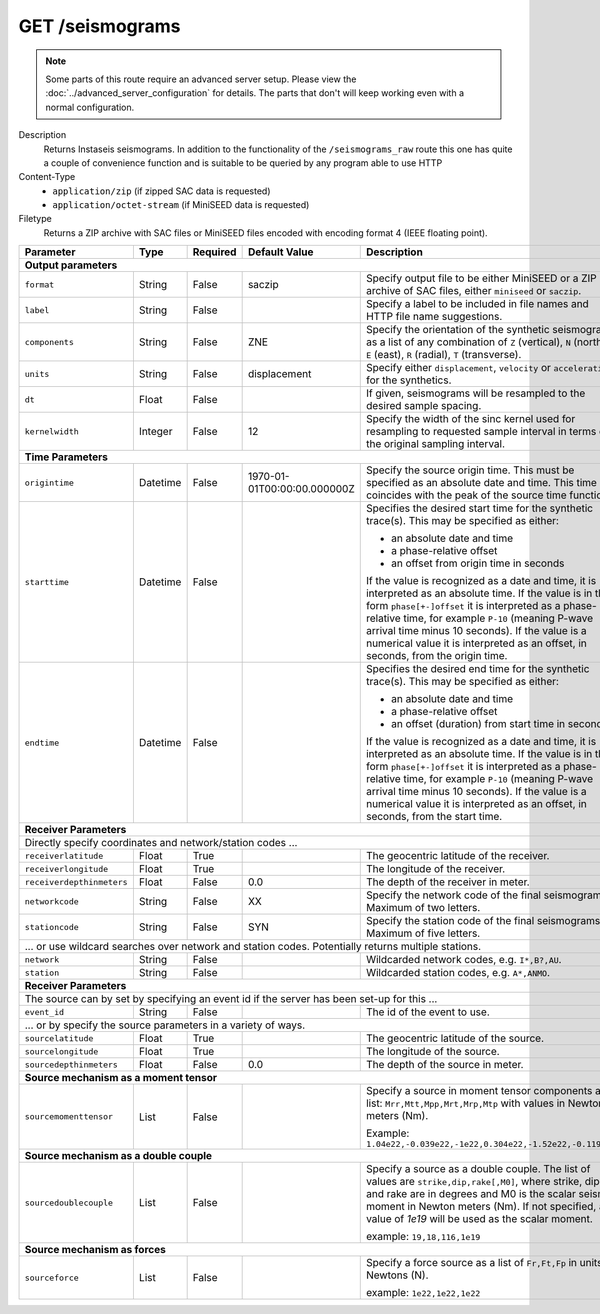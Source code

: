 GET /seismograms
^^^^^^^^^^^^^^^^

.. note::

    Some parts of this route require an advanced server setup. Please view the
    :doc:`../advanced_server_configuration` for details. The parts that don't
    will keep working even with a normal configuration.

Description
    Returns Instaseis seismograms. In addition to the functionality of the
    ``/seismograms_raw`` route this one has quite a couple of convenience
    function and is suitable to be queried by any program able to use HTTP

Content-Type
    * ``application/zip`` (if zipped SAC data is requested)
    * ``application/octet-stream`` (if MiniSEED data is requested)

Filetype
    Returns a ZIP archive with SAC files or MiniSEED files encoded with
    encoding format 4 (IEEE floating point).

+-----------------------------+----------+----------+-----------------------------+--------------------------------------------------------------------------------------+
| Parameter                   | Type     | Required | Default Value               | Description                                                                          |
+=============================+==========+==========+=============================+======================================================================================+
| **Output parameters**                                                                                                                                                  |
+-----------------------------+----------+----------+-----------------------------+--------------------------------------------------------------------------------------+
| ``format``                  | String   | False    | saczip                      | Specify output file to be either MiniSEED or a ZIP archive of SAC files, either      |
|                             |          |          |                             | ``miniseed`` or ``saczip``.                                                          |
+-----------------------------+----------+----------+-----------------------------+--------------------------------------------------------------------------------------+
| ``label``                   | String   | False    |                             | Specify a label to be included in file names and HTTP file name suggestions.         |
+-----------------------------+----------+----------+-----------------------------+--------------------------------------------------------------------------------------+
| ``components``              | String   | False    | ZNE                         | Specify the orientation of the synthetic seismograms as a list of any combination of |
|                             |          |          |                             | ``Z`` (vertical), ``N`` (north), ``E`` (east), ``R`` (radial), ``T`` (transverse).   |
+-----------------------------+----------+----------+-----------------------------+--------------------------------------------------------------------------------------+
| ``units``                   | String   | False    | displacement                | Specify either ``displacement``, ``velocity`` or ``acceleration`` for the synthetics.|
+-----------------------------+----------+----------+-----------------------------+--------------------------------------------------------------------------------------+
| ``dt``                      | Float    | False    |                             | If given, seismograms will be resampled to the desired sample spacing.               |
+-----------------------------+----------+----------+-----------------------------+--------------------------------------------------------------------------------------+
| ``kernelwidth``             | Integer  | False    | 12                          | Specify the width of the sinc kernel used for resampling to requested sample         |
|                             |          |          |                             | interval in terms of the original sampling interval.                                 |
+-----------------------------+----------+----------+-----------------------------+--------------------------------------------------------------------------------------+
| **Time Parameters**                                                                                                                                                    |
+-----------------------------+----------+----------+-----------------------------+--------------------------------------------------------------------------------------+
| ``origintime``              | Datetime | False    | 1970-01-01T00:00:00.000000Z | Specify the source origin time. This must be specified as an                         |
|                             |          |          |                             | absolute date and time. This time coincides with the peak of the                     |
|                             |          |          |                             | source time function.                                                                |
+-----------------------------+----------+----------+-----------------------------+--------------------------------------------------------------------------------------+
| ``starttime``               | Datetime | False    |                             | Specifies the desired start time for the synthetic trace(s). This may be specified   |
|                             |          |          |                             | as either:                                                                           |
|                             |          |          |                             |                                                                                      |
|                             |          |          |                             | * an absolute date and time                                                          |
|                             |          |          |                             | * a phase-relative offset                                                            |
|                             |          |          |                             | * an offset from origin time in seconds                                              |
|                             |          |          |                             |                                                                                      |
|                             |          |          |                             | If the value is recognized as a date and time, it is interpreted as an absolute time.|
|                             |          |          |                             | If the value is in the form ``phase[+-]offset`` it is interpreted as a               |
|                             |          |          |                             | phase-relative time, for example ``P-10`` (meaning P-wave arrival time minus 10      |
|                             |          |          |                             | seconds). If the value is a numerical value it is interpreted as an offset, in       |
|                             |          |          |                             | seconds, from the origin time.                                                       |
+-----------------------------+----------+----------+-----------------------------+--------------------------------------------------------------------------------------+
| ``endtime``                 | Datetime | False    |                             | Specifies the desired end time for the synthetic trace(s). This may be specified     |
|                             |          |          |                             | as either:                                                                           |
|                             |          |          |                             |                                                                                      |
|                             |          |          |                             | * an absolute date and time                                                          |
|                             |          |          |                             | * a phase-relative offset                                                            |
|                             |          |          |                             | * an offset (duration) from start time in seconds                                    |
|                             |          |          |                             |                                                                                      |
|                             |          |          |                             | If the value is recognized as a date and time, it is interpreted as an absolute time.|
|                             |          |          |                             | If the value is in the form ``phase[+-]offset`` it is interpreted as a               |
|                             |          |          |                             | phase-relative time, for example ``P-10`` (meaning P-wave arrival time minus 10      |
|                             |          |          |                             | seconds). If the value is a numerical value it is interpreted as an offset, in       |
|                             |          |          |                             | seconds, from the start time.                                                        |
+-----------------------------+----------+----------+-----------------------------+--------------------------------------------------------------------------------------+
| **Receiver Parameters**                                                                                                                                                |
+-----------------------------+----------+----------+-----------------------------+--------------------------------------------------------------------------------------+
| Directly specify coordinates and network/station codes ...                                                                                                             |
+-----------------------------+----------+----------+-----------------------------+--------------------------------------------------------------------------------------+
| ``receiverlatitude``        | Float    | True     |                             | The geocentric latitude of the receiver.                                             |
+-----------------------------+----------+----------+-----------------------------+--------------------------------------------------------------------------------------+
| ``receiverlongitude``       | Float    | True     |                             | The longitude of the receiver.                                                       |
+-----------------------------+----------+----------+-----------------------------+--------------------------------------------------------------------------------------+
| ``receiverdepthinmeters``   | Float    | False    | 0.0                         | The depth of the receiver in meter.                                                  |
+-----------------------------+----------+----------+-----------------------------+--------------------------------------------------------------------------------------+
| ``networkcode``             | String   | False    | XX                          | Specify the network code of the final seismograms. Maximum of two letters.           |
+-----------------------------+----------+----------+-----------------------------+--------------------------------------------------------------------------------------+
| ``stationcode``             | String   | False    | SYN                         | Specify the station code of the final seismograms. Maximum of five letters.          |
+-----------------------------+----------+----------+-----------------------------+--------------------------------------------------------------------------------------+
| ... or use wildcard searches over network and station codes. Potentially returns multiple stations.                                                                    |
+-----------------------------+----------+----------+-----------------------------+--------------------------------------------------------------------------------------+
| ``network``                 | String   | False    |                             | Wildcarded network codes, e.g. ``I*,B?,AU``.                                         |
+-----------------------------+----------+----------+-----------------------------+--------------------------------------------------------------------------------------+
| ``station``                 | String   | False    |                             | Wildcarded station codes, e.g. ``A*,ANMO``.                                          |
+-----------------------------+----------+----------+-----------------------------+--------------------------------------------------------------------------------------+
| **Receiver Parameters**                                                                                                                                                |
+-----------------------------+----------+----------+-----------------------------+--------------------------------------------------------------------------------------+
| The source can by set by specifying an event id if the server has been set-up for this ...                                                                             |
+-----------------------------+----------+----------+-----------------------------+--------------------------------------------------------------------------------------+
| ``event_id``                | String   | False    |                             | The id of the event to use.                                                          |
+-----------------------------+----------+----------+-----------------------------+--------------------------------------------------------------------------------------+
| ... or by specify the source parameters in a variety of ways.                                                                                                          |
+-----------------------------+----------+----------+-----------------------------+--------------------------------------------------------------------------------------+
| ``sourcelatitude``          | Float    | True     |                             | The geocentric latitude of the source.                                               |
+-----------------------------+----------+----------+-----------------------------+--------------------------------------------------------------------------------------+
| ``sourcelongitude``         | Float    | True     |                             | The longitude of the source.                                                         |
+-----------------------------+----------+----------+-----------------------------+--------------------------------------------------------------------------------------+
| ``sourcedepthinmeters``     | Float    | False    | 0.0                         | The depth of the source in meter.                                                    |
+-----------------------------+----------+----------+-----------------------------+--------------------------------------------------------------------------------------+
| **Source mechanism as a moment tensor**                                                                                                                                |
+-----------------------------+----------+----------+-----------------------------+--------------------------------------------------------------------------------------+
| ``sourcemomenttensor``      | List     | False    |                             | Specify a source in moment tensor components as a list: ``Mrr,Mtt,Mpp,Mrt,Mrp,Mtp``  |
|                             |          |          |                             | with values in Newton meters (Nm).                                                   |
|                             |          |          |                             |                                                                                      |
|                             |          |          |                             | Example: ``1.04e22,-0.039e22,-1e22,0.304e22,-1.52e22,-0.119e22``                     |
+-----------------------------+----------+----------+-----------------------------+--------------------------------------------------------------------------------------+
| **Source mechanism as a double couple**                                                                                                                                |
+-----------------------------+----------+----------+-----------------------------+--------------------------------------------------------------------------------------+
| ``sourcedoublecouple``      | List     | False    |                             | Specify a source as a double couple. The list of values are ``strike,dip,rake[,M0]``,|
|                             |          |          |                             | where strike, dip and rake are in degrees and M0 is the scalar seismic moment in     |
|                             |          |          |                             | Newton meters (Nm). If not specified, a value of *1e19* will be used as the scalar   |
|                             |          |          |                             | moment.                                                                              |
|                             |          |          |                             |                                                                                      |
|                             |          |          |                             | example: ``19,18,116,1e19``                                                          |
+-----------------------------+----------+----------+-----------------------------+--------------------------------------------------------------------------------------+
| **Source mechanism as forces**                                                                                                                                         |
+-----------------------------+----------+----------+-----------------------------+--------------------------------------------------------------------------------------+
| ``sourceforce``             | List     | False    |                             | Specify a force source as a list of ``Fr,Ft,Fp`` in units of Newtons (N).            |
|                             |          |          |                             |                                                                                      |
|                             |          |          |                             | example: ``1e22,1e22,1e22``                                                          |
+-----------------------------+----------+----------+-----------------------------+--------------------------------------------------------------------------------------+
